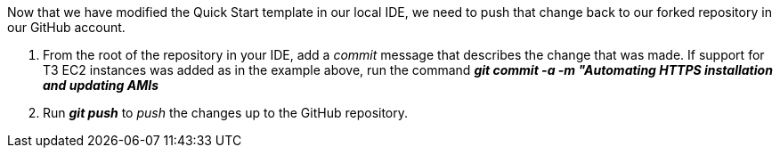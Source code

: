 Now that we have modified the Quick Start template in our local IDE, we need to push that change back to our forked repository in our GitHub account.

1. From the root of the repository in your IDE, add a _commit_ message that describes the change that was made. If support for T3 EC2 instances was added as in the example above, run the command *_git commit -a -m "Automating HTTPS installation and updating AMIs_*
2. Run *_git push_* to _push_ the changes up to the GitHub repository.